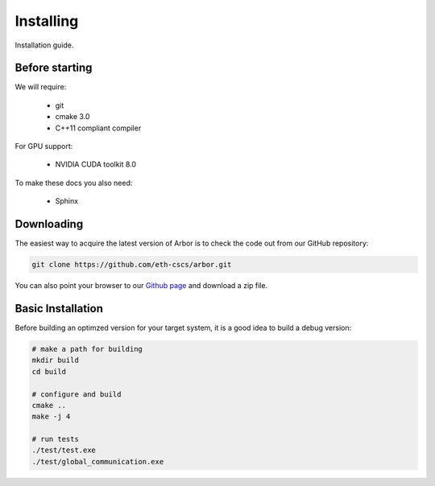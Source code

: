 Installing
##############

Installation guide.

.. _install_requirements:

Before starting
===============

We will require:

  * git
  * cmake 3.0
  * C++11 compliant compiler

For GPU support:

  * NVIDIA CUDA toolkit 8.0

To make these docs you also need:

  * Sphinx

.. _downloading:

Downloading
======================================

The easiest way to acquire the latest version of Arbor is to check the code out from our GitHub repository:

.. code-block:: bash

    git clone https://github.com/eth-cscs/arbor.git

You can also point your browser to our `Github page <https://github.com/eth-cscs/arbor>`_ and download a zip file.

.. _install_desktop:

Basic Installation
======================================

Before building an optimzed version for your target system, it is a good idea to build a debug version:

.. code-block:: bash

    # make a path for building
    mkdir build
    cd build

    # configure and build
    cmake ..
    make -j 4

    # run tests
    ./test/test.exe
    ./test/global_communication.exe


